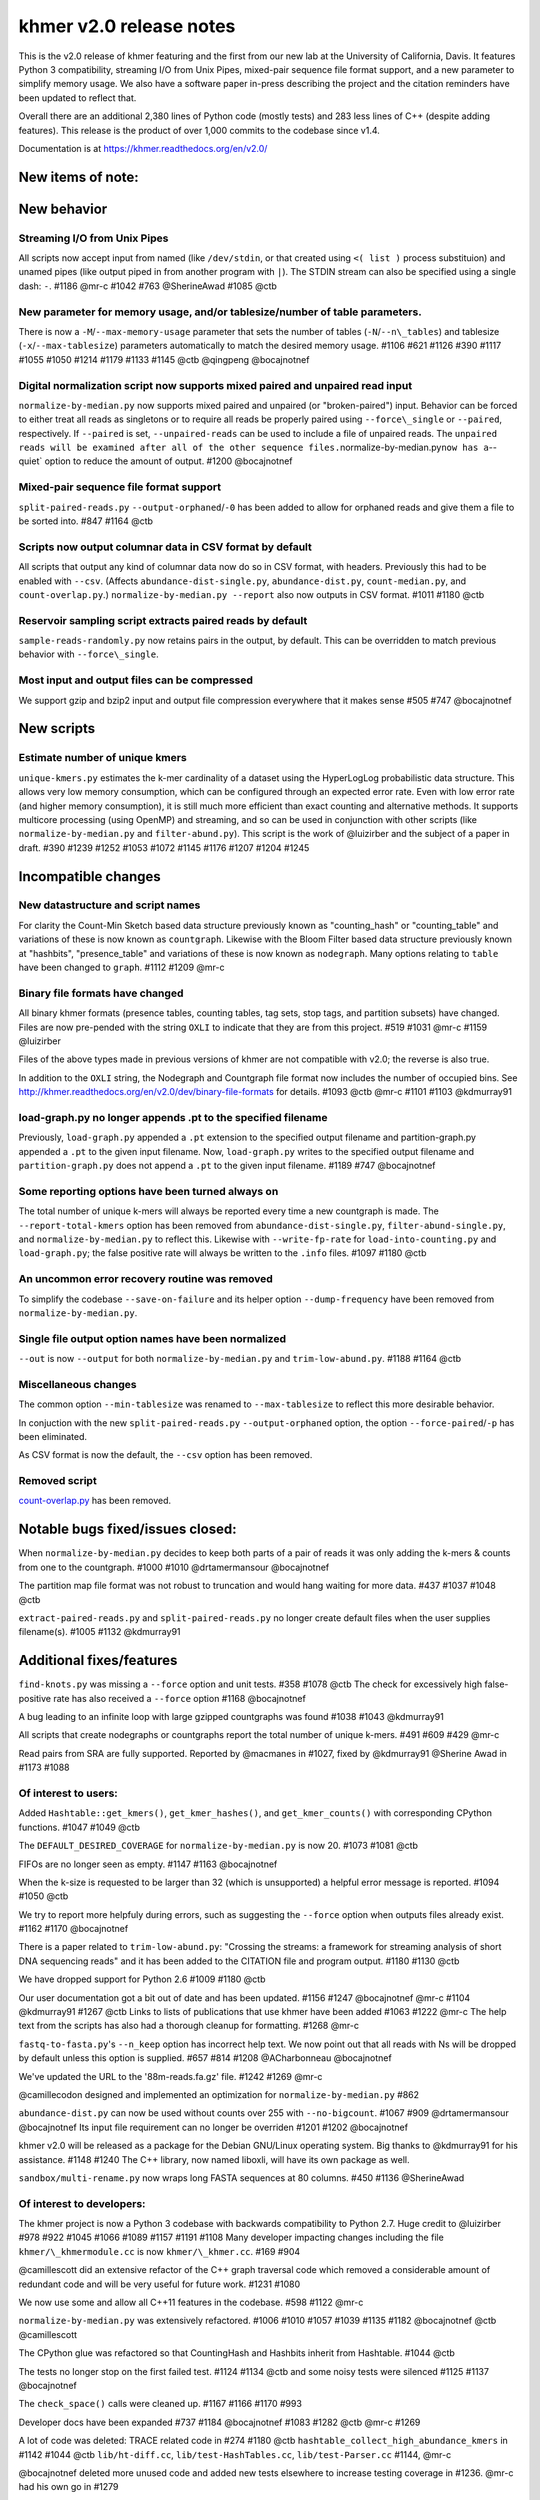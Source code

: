 khmer v2.0 release notes
========================

This is the v2.0 release of khmer featuring and the first from our new
lab at the University of California, Davis. It features Python 3
compatibility, streaming I/O from Unix Pipes, mixed-pair sequence file
format support, and a new parameter to simplify memory usage. We also
have a software paper in-press describing the project and the citation
reminders have been updated to reflect that.

Overall there are an additional 2,380 lines of Python code (mostly
tests) and 283 less lines of C++ (despite adding features). This release
is the product of over 1,000 commits to the codebase since v1.4.

Documentation is at https://khmer.readthedocs.org/en/v2.0/

New items of note:
------------------

New behavior
------------

Streaming I/O from Unix Pipes
~~~~~~~~~~~~~~~~~~~~~~~~~~~~~

All scripts now accept input from named (like ``/dev/stdin``, or that
created using ``<( list )`` process substituion) and unamed pipes (like
output piped in from another program with ``|``). The STDIN stream can
also be specified using a single dash: ``-``. #1186 @mr-c #1042 #763
@SherineAwad #1085 @ctb

New parameter for memory usage, and/or tablesize/number of table parameters.
~~~~~~~~~~~~~~~~~~~~~~~~~~~~~~~~~~~~~~~~~~~~~~~~~~~~~~~~~~~~~~~~~~~~~~~~~~~~

There is now a ``-M``/``--max-memory-usage`` parameter that sets the
number of tables (``-N``/``--n\_tables``) and tablesize
(``-x``/``--max-tablesize``) parameters automatically to match the
desired memory usage. #1106 #621 #1126 #390 #1117 #1055 #1050 #1214
#1179 #1133 #1145 @ctb @qingpeng @bocajnotnef

Digital normalization script now supports mixed paired and unpaired read input
~~~~~~~~~~~~~~~~~~~~~~~~~~~~~~~~~~~~~~~~~~~~~~~~~~~~~~~~~~~~~~~~~~~~~~~~~~~~~~

``normalize-by-median.py`` now supports mixed paired and unpaired (or
"broken-paired") input. Behavior can be forced to either treat all reads
as singletons or to require all reads be properly paired using
``--force\_single`` or ``--paired``, respectively. If ``--paired`` is
set, ``--unpaired-reads`` can be used to include a file of unpaired
reads. The
``unpaired reads will be examined after all of the other sequence files.``\ normalize-by-median.py\ ``now has a``--quiet\`
option to reduce the amount of output. #1200 @bocajnotnef

Mixed-pair sequence file format support
~~~~~~~~~~~~~~~~~~~~~~~~~~~~~~~~~~~~~~~

``split-paired-reads.py`` ``--output-orphaned``/``-0`` has been added to
allow for orphaned reads and give them a file to be sorted into. #847
#1164 @ctb

Scripts now output columnar data in CSV format by default
~~~~~~~~~~~~~~~~~~~~~~~~~~~~~~~~~~~~~~~~~~~~~~~~~~~~~~~~~

All scripts that output any kind of columnar data now do so in CSV
format, with headers. Previously this had to be enabled with ``--csv``.
(Affects ``abundance-dist-single.py``, ``abundance-dist.py``,
``count-median.py``, and ``count-overlap.py``.)
``normalize-by-median.py --report`` also now outputs in CSV format.
#1011 #1180 @ctb

Reservoir sampling script extracts paired reads by default
~~~~~~~~~~~~~~~~~~~~~~~~~~~~~~~~~~~~~~~~~~~~~~~~~~~~~~~~~~

``sample-reads-randomly.py`` now retains pairs in the output, by
default. This can be overridden to match previous behavior with
``--force\_single``.

Most input and output files can be compressed
~~~~~~~~~~~~~~~~~~~~~~~~~~~~~~~~~~~~~~~~~~~~~

We support gzip and bzip2 input and output file compression everywhere
that it makes sense #505 #747 @bocajnotnef

New scripts
-----------

Estimate number of unique kmers
~~~~~~~~~~~~~~~~~~~~~~~~~~~~~~~

``unique-kmers.py`` estimates the k-mer cardinality of a dataset using
the HyperLogLog probabilistic data structure. This allows very low
memory consumption, which can be configured through an expected error
rate. Even with low error rate (and higher memory consumption), it is
still much more efficient than exact counting and alternative methods.
It supports multicore processing (using OpenMP) and streaming, and so
can be used in conjunction with other scripts (like
``normalize-by-median.py`` and ``filter-abund.py``). This script is the
work of @luizirber and the subject of a paper in draft. #390 #1239 #1252
#1053 #1072 #1145 #1176 #1207 #1204 #1245

Incompatible changes
--------------------

New datastructure and script names
~~~~~~~~~~~~~~~~~~~~~~~~~~~~~~~~~~

For clarity the Count-Min Sketch based data structure previously known
as "counting\_hash" or "counting\_table" and variations of these is now
known as ``countgraph``. Likewise with the Bloom Filter based data
structure previously known at "hashbits", "presence\_table" and
variations of these is now known as ``nodegraph``. Many options relating
to ``table`` have been changed to ``graph``. #1112 #1209 @mr-c

Binary file formats have changed
~~~~~~~~~~~~~~~~~~~~~~~~~~~~~~~~

All binary khmer formats (presence tables, counting tables, tag sets,
stop tags, and partition subsets) have changed. Files are now pre-pended
with the string ``OXLI`` to indicate that they are from this project.
#519 #1031 @mr-c #1159 @luizirber

Files of the above types made in previous versions of khmer are not
compatible with v2.0; the reverse is also true.

In addition to the ``OXLI`` string, the Nodegraph and Countgraph file
format now includes the number of occupied bins. See
http://khmer.readthedocs.org/en/v2.0/dev/binary-file-formats for
details. #1093 @ctb @mr-c #1101 #1103 @kdmurray91

load-graph.py no longer appends .pt to the specified filename
~~~~~~~~~~~~~~~~~~~~~~~~~~~~~~~~~~~~~~~~~~~~~~~~~~~~~~~~~~~~~

Previously, ``load-graph.py`` appended a ``.pt`` extension to the
specified output filename and partition-graph.py appended a ``.pt`` to
the given input filename. Now, ``load-graph.py`` writes to the specified
output filename and ``partition-graph.py`` does not append a ``.pt`` to
the given input filename. #1189 #747 @bocajnotnef

Some reporting options have been turned always on
~~~~~~~~~~~~~~~~~~~~~~~~~~~~~~~~~~~~~~~~~~~~~~~~~

The total number of unique k-mers will always be reported every time a
new countgraph is made. The ``--report-total-kmers`` option has been
removed from ``abundance-dist-single.py``, ``filter-abund-single.py``,
and ``normalize-by-median.py`` to reflect this. Likewise with
``--write-fp-rate`` for ``load-into-counting.py`` and ``load-graph.py``;
the false positive rate will always be written to the ``.info`` files.
#1097 #1180 @ctb

An uncommon error recovery routine was removed
~~~~~~~~~~~~~~~~~~~~~~~~~~~~~~~~~~~~~~~~~~~~~~

To simplify the codebase ``--save-on-failure`` and its helper option
``--dump-frequency`` have been removed from ``normalize-by-median.py``.

Single file output option names have been normalized
~~~~~~~~~~~~~~~~~~~~~~~~~~~~~~~~~~~~~~~~~~~~~~~~~~~~

``--out`` is now ``--output`` for both ``normalize-by-median.py`` and
``trim-low-abund.py``. #1188 #1164 @ctb

Miscellaneous changes
~~~~~~~~~~~~~~~~~~~~~

The common option ``--min-tablesize`` was renamed to ``--max-tablesize``
to reflect this more desirable behavior.

In conjuction with the new ``split-paired-reads.py``
``--output-orphaned`` option, the option ``--force-paired``/``-p`` has
been eliminated.

As CSV format is now the default, the ``--csv`` option has been removed.

Removed script
~~~~~~~~~~~~~~

`count-overlap.py <http://khmer.readthedocs.org/en/v1.4.1/user/scripts.html#count-overlap-py>`__
has been removed.

Notable bugs fixed/issues closed:
---------------------------------

When ``normalize-by-median.py`` decides to keep both parts of a pair of
reads it was only adding the k-mers & counts from one to the countgraph.
#1000 #1010 @drtamermansour @bocajnotnef

The partition map file format was not robust to truncation and would
hang waiting for more data. #437 #1037 #1048 @ctb

``extract-paired-reads.py`` and ``split-paired-reads.py`` no longer
create default files when the user supplies filename(s). #1005 #1132
@kdmurray91

Additional fixes/features
-------------------------

``find-knots.py`` was missing a ``--force`` option and unit tests. #358
#1078 @ctb The check for excessively high false-positive rate has also
received a ``--force`` option #1168 @bocajnotnef

A bug leading to an infinite loop with large gzipped countgraphs was
found #1038 #1043 @kdmurray91

All scripts that create nodegraphs or countgraphs report the total
number of unique k-mers. #491 #609 #429 @mr-c

Read pairs from SRA are fully supported. Reported by @macmanes in #1027,
fixed by @kdmurray91 @Sherine Awad in #1173 #1088

Of interest to users:
~~~~~~~~~~~~~~~~~~~~~

Added ``Hashtable::get_kmers()``, ``get_kmer_hashes()``, and
``get_kmer_counts()`` with corresponding CPython functions. #1047 #1049
@ctb

The ``DEFAULT_DESIRED_COVERAGE`` for ``normalize-by-median.py`` is now
20. #1073 #1081 @ctb

FIFOs are no longer seen as empty. #1147 #1163 @bocajnotnef

When the k-size is requested to be larger than 32 (which is unsupported)
a helpful error message is reported. #1094 #1050 @ctb

We try to report more helpfuly during errors, such as suggesting the
``--force`` option when outputs files already exist. #1162 #1170
@bocajnotnef

There is a paper related to ``trim-low-abund.py``: "Crossing the
streams: a framework for streaming analysis of short DNA sequencing
reads" and it has been added to the CITATION file and program output.
#1180 #1130 @ctb

We have dropped support for Python 2.6 #1009 #1180 @ctb

Our user documentation got a bit out of date and has been updated. #1156
#1247 @bocajnotnef @mr-c #1104 @kdmurray91 #1267 @ctb Links to lists of
publications that use khmer have been added #1063 #1222 @mr-c The help
text from the scripts has also had a thorough cleanup for formatting.
#1268 @mr-c

``fastq-to-fasta.py``'s ``--n_keep`` option has incorrect help text. We
now point out that all reads with Ns will be dropped by default unless
this option is supplied. #657 #814 #1208 @ACharbonneau @bocajnotnef

We've updated the URL to the '88m-reads.fa.gz' file. #1242 #1269 @mr-c

@camillecodon designed and implemented an optimization for
``normalize-by-median.py`` #862

``abundance-dist.py`` can now be used without counts over 255 with
``--no-bigcount``. #1067 #909 @drtamermansour @bocajnotnef Its input
file requirement can no longer be overriden #1201 #1202 @bocajnotnef

khmer v2.0 will be released as a package for the Debian GNU/Linux
operating system. Big thanks to @kdmurray91 for his assistance. #1148
#1240 The C++ library, now named liboxli, will have its own package as
well.

``sandbox/multi-rename.py`` now wraps long FASTA sequences at 80
columns. #450 #1136 @SherineAwad

Of interest to developers:
~~~~~~~~~~~~~~~~~~~~~~~~~~

The khmer project is now a Python 3 codebase with backwards
compatibility to Python 2.7. Huge credit to @luizirber #978 #922 #1045
#1066 #1089 #1157 #1191 #1108 Many developer impacting changes including
the file ``khmer/\_khmermodule.cc`` is now ``khmer/\_khmer.cc``. #169
#904

@camillescott did an extensive refactor of the C++ graph traversal code
which removed a considerable amount of redundant code and will be very
useful for future work. #1231 #1080

We now use some and allow all C++11 features in the codebase. #598 #1122
@mr-c

``normalize-by-median.py`` was extensively refactored. #1006 #1010 #1057
#1039 #1135 #1182 @bocajnotnef @ctb @camillescott

The CPython glue was refactored so that CountingHash and Hashbits
inherit from Hashtable. #1044 @ctb

The tests no longer stop on the first failed test. #1124 #1134 @ctb and
some noisy tests were silenced #1125 #1137 @bocajnotnef

The ``check_space()`` calls were cleaned up. #1167 #1166 #1170 #993

Developer docs have been expanded #737 #1184 @bocajnotnef #1083 #1282
@ctb @mr-c #1269

A lot of code was deleted: TRACE related code in #274 #1180 @ctb
``hashtable_collect_high_abundance_kmers`` in #1142 #1044 @ctb
``lib/ht-diff.cc``, ``lib/test-HashTables.cc``, ``lib/test-Parser.cc``
#1144, @mr-c

@bocajnotnef deleted more unused code and added new tests elsewhere to
increase testing coverage in #1236. @mr-c had his own go in #1279

cppcheck installation for OSX has been documented #777 #952 #945
@elmbeech

ccache and git-merge-changelog has been documented for Linux users #610
#1122 #614 @mr-c

The graphalign parameters can be saved/loaded from disk. In addition the
``align_forward`` method has been introduced. #755 #750 @mr-c @ctb

``labelhash`` is now known as ``graphlabels`` #1032 #1209 @mr-c It is
also now a 'friend' of Hashtable and one can make either a nodegraph or
countgraph version. These graphlabels can now be saved & loaded from
disk. #1021 @ctb

Spelling is hard; we've added instructions on how to run codespell to
the developer docs. #890 #1203 @bocajnotnef

A redundant and contradictory named test has been removed. Reported by
@jgluck in #662 fixed by @bocajnotnef in #1220 @SherineAwad contributed
some additional tests #809 #615.

The new oxli command, while disabled in the v2.0 release, has been added
to all the QA makefile targets as we continue to refactor the codebase.
#1199 #1218 @bocajnotnef

The CPython code was audited to ensure that all possible C++ exceptions
were caught and dealt with. The exception hierarchy was also simplified
#1016 #1015 #1017 #1151 @kdmurray91 @mr-c

``get_kadian_count`` has been removed. #1034 #1194 @ctb

We use argparse's ``metavar``\ s to aid with autogenerated documentation
for the scripts. This has been documented in the dev docs. #620 #1222
@mr-c

Sometimes one makes a lot of commits while refining a feature or pull
request. We've documented a field-tested way to turn a pile of commits
into a single commit without the pain of ``git rebase``. #1013 #660
#1222 @mr-c

We use Coverity to test for various issues with our C++ code. The
Makefile target has been updated for changes on their side. #1007 #1222
@mr-c

There is a new ``update()`` function to merge two nodegraphs of the same
size and ksize. #1051 @ctb

Despite the checklist, formatting errors still occur. We must be
vigilant! #1075 @luizirber

There is a new ``filter_on_median`` function. #862 #1077 @camillescott

There are new scripts in the ``sandbox/`` which output k-mer counts:
sandbox/{count-kmers.py,count-kmers-single.py}. #983 @ctb

A large effort to make the codebase 'pylint clean' has begun with #1175
@bocajnotnef Likewise the cpychecker tool was re-run on the CPython code
and issues found there were addressed #1196 @mr-c

As repeatedly promised, we've updated our list of contributors to
include everyone with a commit in git. #1023 @mr-c

``thread_utils.is_pair()`` has been dropped in favor of
``utils.check_is_pair()`` #1284 @mr-c

The Doxygen produced documentation is improving. The location of
included headers is now autodetected for Doxygen and cppcheck.

Known issues:
-------------

``load-graph.py`` in multithreaded mode will find slightly different
number of unique kmers. This is being investigated in #1248

Contributors
------------

@ctb, @bocajnotnef, @mr-c, @luizirber, @kdmurray91, @SherineAwad,
@camillescott, \*@ACharbonneau

\* Indicates new contributors

Issue reporters
---------------

@jgluck, @ACharbonneau, @macmanes
